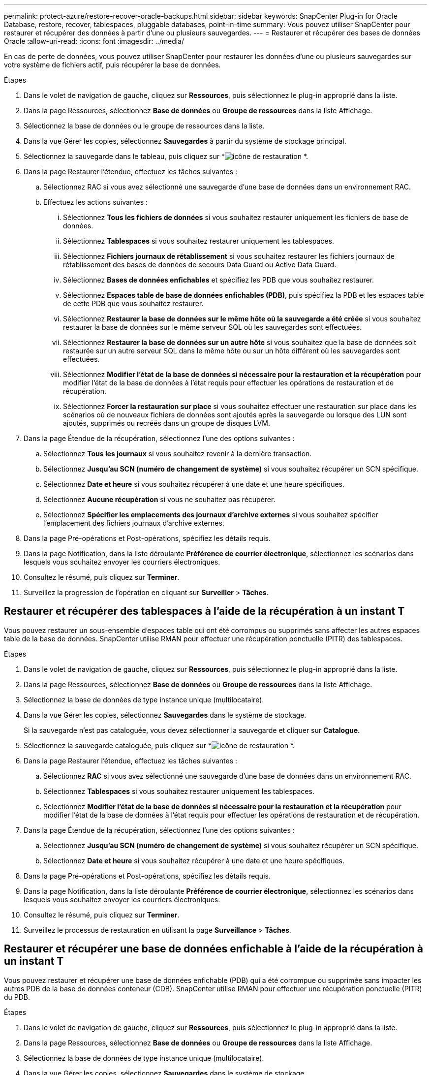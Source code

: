 ---
permalink: protect-azure/restore-recover-oracle-backups.html 
sidebar: sidebar 
keywords: SnapCenter Plug-in for Oracle Database, restore, recover, tablespaces, pluggable databases, point-in-time 
summary: Vous pouvez utiliser SnapCenter pour restaurer et récupérer des données à partir d’une ou plusieurs sauvegardes. 
---
= Restaurer et récupérer des bases de données Oracle
:allow-uri-read: 
:icons: font
:imagesdir: ../media/


[role="lead"]
En cas de perte de données, vous pouvez utiliser SnapCenter pour restaurer les données d'une ou plusieurs sauvegardes sur votre système de fichiers actif, puis récupérer la base de données.

.Étapes
. Dans le volet de navigation de gauche, cliquez sur *Ressources*, puis sélectionnez le plug-in approprié dans la liste.
. Dans la page Ressources, sélectionnez *Base de données* ou *Groupe de ressources* dans la liste Affichage.
. Sélectionnez la base de données ou le groupe de ressources dans la liste.
. Dans la vue Gérer les copies, sélectionnez *Sauvegardes* à partir du système de stockage principal.
. Sélectionnez la sauvegarde dans le tableau, puis cliquez sur *image:../media/restore_icon.gif["icône de restauration"] *.
. Dans la page Restaurer l’étendue, effectuez les tâches suivantes :
+
.. Sélectionnez RAC si vous avez sélectionné une sauvegarde d’une base de données dans un environnement RAC.
.. Effectuez les actions suivantes :
+
... Sélectionnez *Tous les fichiers de données* si vous souhaitez restaurer uniquement les fichiers de base de données.
... Sélectionnez *Tablespaces* si vous souhaitez restaurer uniquement les tablespaces.
... Sélectionnez *Fichiers journaux de rétablissement* si vous souhaitez restaurer les fichiers journaux de rétablissement des bases de données de secours Data Guard ou Active Data Guard.
... Sélectionnez *Bases de données enfichables* et spécifiez les PDB que vous souhaitez restaurer.
... Sélectionnez *Espaces table de base de données enfichables (PDB)*, puis spécifiez la PDB et les espaces table de cette PDB que vous souhaitez restaurer.
... Sélectionnez *Restaurer la base de données sur le même hôte où la sauvegarde a été créée* si vous souhaitez restaurer la base de données sur le même serveur SQL où les sauvegardes sont effectuées.
... Sélectionnez *Restaurer la base de données sur un autre hôte* si vous souhaitez que la base de données soit restaurée sur un autre serveur SQL dans le même hôte ou sur un hôte différent où les sauvegardes sont effectuées.
... Sélectionnez *Modifier l'état de la base de données si nécessaire pour la restauration et la récupération* pour modifier l'état de la base de données à l'état requis pour effectuer les opérations de restauration et de récupération.
... Sélectionnez *Forcer la restauration sur place* si vous souhaitez effectuer une restauration sur place dans les scénarios où de nouveaux fichiers de données sont ajoutés après la sauvegarde ou lorsque des LUN sont ajoutés, supprimés ou recréés dans un groupe de disques LVM.




. Dans la page Étendue de la récupération, sélectionnez l’une des options suivantes :
+
.. Sélectionnez *Tous les journaux* si vous souhaitez revenir à la dernière transaction.
.. Sélectionnez *Jusqu'au SCN (numéro de changement de système)* si vous souhaitez récupérer un SCN spécifique.
.. Sélectionnez *Date et heure* si vous souhaitez récupérer à une date et une heure spécifiques.
.. Sélectionnez *Aucune récupération* si vous ne souhaitez pas récupérer.
.. Sélectionnez *Spécifier les emplacements des journaux d’archive externes* si vous souhaitez spécifier l’emplacement des fichiers journaux d’archive externes.


. Dans la page Pré-opérations et Post-opérations, spécifiez les détails requis.
. Dans la page Notification, dans la liste déroulante *Préférence de courrier électronique*, sélectionnez les scénarios dans lesquels vous souhaitez envoyer les courriers électroniques.
. Consultez le résumé, puis cliquez sur *Terminer*.
. Surveillez la progression de l'opération en cliquant sur *Surveiller* > *Tâches*.




== Restaurer et récupérer des tablespaces à l'aide de la récupération à un instant T

Vous pouvez restaurer un sous-ensemble d'espaces table qui ont été corrompus ou supprimés sans affecter les autres espaces table de la base de données.  SnapCenter utilise RMAN pour effectuer une récupération ponctuelle (PITR) des tablespaces.

.Étapes
. Dans le volet de navigation de gauche, cliquez sur *Ressources*, puis sélectionnez le plug-in approprié dans la liste.
. Dans la page Ressources, sélectionnez *Base de données* ou *Groupe de ressources* dans la liste Affichage.
. Sélectionnez la base de données de type instance unique (multilocataire).
. Dans la vue Gérer les copies, sélectionnez *Sauvegardes* dans le système de stockage.
+
Si la sauvegarde n'est pas cataloguée, vous devez sélectionner la sauvegarde et cliquer sur *Catalogue*.

. Sélectionnez la sauvegarde cataloguée, puis cliquez sur *image:../media/restore_icon.gif["icône de restauration"] *.
. Dans la page Restaurer l’étendue, effectuez les tâches suivantes :
+
.. Sélectionnez *RAC* si vous avez sélectionné une sauvegarde d'une base de données dans un environnement RAC.
.. Sélectionnez *Tablespaces* si vous souhaitez restaurer uniquement les tablespaces.
.. Sélectionnez *Modifier l'état de la base de données si nécessaire pour la restauration et la récupération* pour modifier l'état de la base de données à l'état requis pour effectuer les opérations de restauration et de récupération.


. Dans la page Étendue de la récupération, sélectionnez l’une des options suivantes :
+
.. Sélectionnez *Jusqu'au SCN (numéro de changement de système)* si vous souhaitez récupérer un SCN spécifique.
.. Sélectionnez *Date et heure* si vous souhaitez récupérer à une date et une heure spécifiques.


. Dans la page Pré-opérations et Post-opérations, spécifiez les détails requis.
. Dans la page Notification, dans la liste déroulante *Préférence de courrier électronique*, sélectionnez les scénarios dans lesquels vous souhaitez envoyer les courriers électroniques.
. Consultez le résumé, puis cliquez sur *Terminer*.
. Surveillez le processus de restauration en utilisant la page *Surveillance* > *Tâches*.




== Restaurer et récupérer une base de données enfichable à l'aide de la récupération à un instant T

Vous pouvez restaurer et récupérer une base de données enfichable (PDB) qui a été corrompue ou supprimée sans impacter les autres PDB de la base de données conteneur (CDB).  SnapCenter utilise RMAN pour effectuer une récupération ponctuelle (PITR) du PDB.

.Étapes
. Dans le volet de navigation de gauche, cliquez sur *Ressources*, puis sélectionnez le plug-in approprié dans la liste.
. Dans la page Ressources, sélectionnez *Base de données* ou *Groupe de ressources* dans la liste Affichage.
. Sélectionnez la base de données de type instance unique (multilocataire).
. Dans la vue Gérer les copies, sélectionnez *Sauvegardes* dans le système de stockage.
+
Si la sauvegarde n'est pas cataloguée, vous devez sélectionner la sauvegarde et cliquer sur *Catalogue*.

. Sélectionnez la sauvegarde cataloguée, puis cliquez sur *image:../media/restore_icon.gif["icône de restauration"] *.
. Dans la page Restaurer l’étendue, effectuez les tâches suivantes :
+
.. Sélectionnez *RAC* si vous avez sélectionné une sauvegarde d'une base de données dans un environnement RAC.
.. Selon que vous souhaitez restaurer la PDB ou les tablespaces d'une PDB, effectuez l'une des actions suivantes :
+
*** Sélectionnez *Bases de données enfichables (PDB)* si vous souhaitez restaurer une PDB.
*** Sélectionnez *Espaces table de base de données enfichables (PDB)* si vous souhaitez restaurer les espaces table dans une PDB.




. Dans la page Étendue de la récupération, sélectionnez l’une des options suivantes :
+
.. Sélectionnez *Jusqu'au SCN (numéro de changement de système)* si vous souhaitez récupérer un SCN spécifique.
.. Sélectionnez *Date et heure* si vous souhaitez récupérer à une date et une heure spécifiques.


. Dans la page Pré-opérations et Post-opérations, spécifiez les détails requis.
. Dans la page Notification, dans la liste déroulante *Préférence de courrier électronique*, sélectionnez les scénarios dans lesquels vous souhaitez envoyer les courriers électroniques.
. Consultez le résumé, puis cliquez sur *Terminer*.
. Surveillez le processus de restauration en utilisant la page *Surveillance* > *Tâches*.

